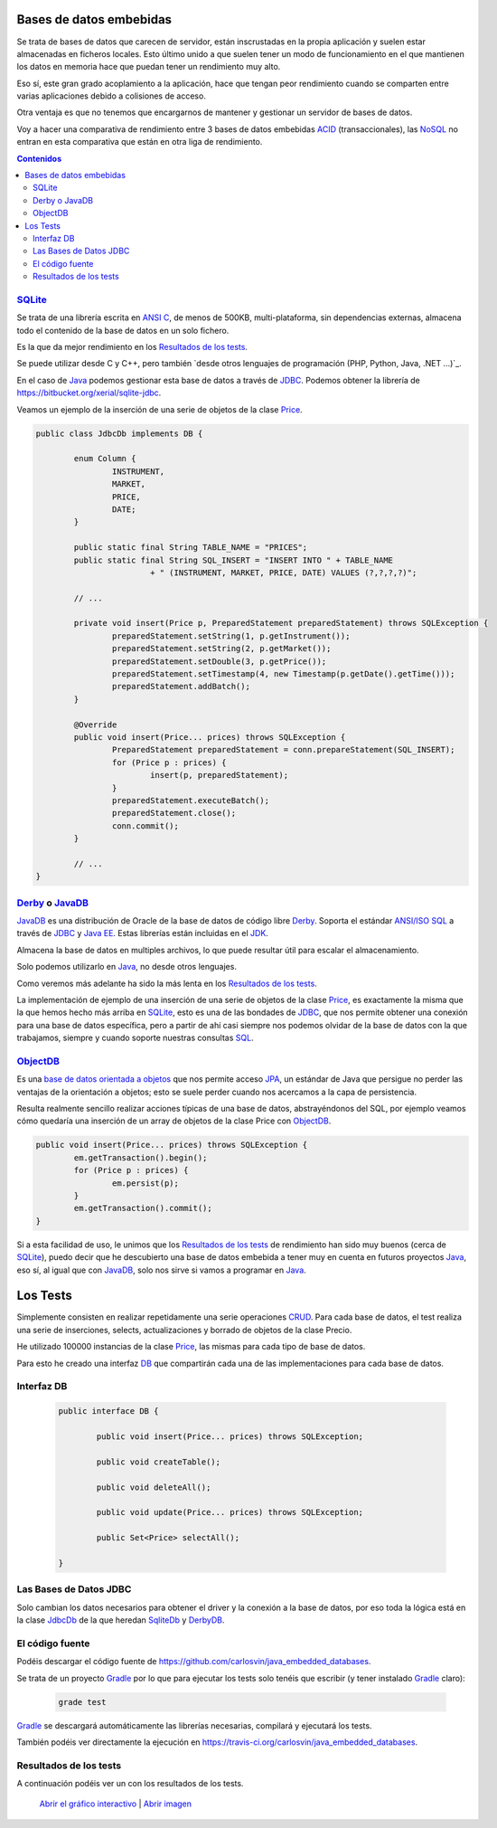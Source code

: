 .. title: Bases de Datos Embebidas Java: Performance comparison
.. slug: java-embedded-db-performance-comparison
.. date: 2014/06/07 18:09:00
.. tags: Java, database, embedded, draft
.. description: Comparación de rendimiento en Java entre tres bases de datos embebidas: Derby/JavaDB, Sqlite y ObjectDB 
.. type: text


Bases de datos embebidas
=========================
Se trata de bases de datos que carecen de servidor, están inscrustadas en la propia aplicación y suelen estar almacenadas en ficheros locales. Esto último unido a que suelen tener un modo de funcionamiento en el que mantienen los datos en memoria hace que puedan tener un rendimiento muy alto.

Eso sí, este gran grado acoplamiento a la aplicación, hace que tengan peor rendimiento cuando se comparten entre varias aplicaciones debido a colisiones de acceso. 

Otra ventaja es que no tenemos que encargarnos de mantener y gestionar un servidor de bases de datos. 

Voy a hacer una comparativa de rendimiento entre 3 bases de datos embebidas ACID_ (transaccionales), las NoSQL_ no entran en esta comparativa que están en otra liga de rendimiento.

.. contents:: Contenidos

.. TEASER_END


SQLite_
--------
Se trata de una librería escrita en `ANSI C`_, de menos de 500KB, multi-plataforma, sin dependencias externas, almacena todo el contenido de la base de datos en un solo fichero.

Es la que da mejor rendimiento en los `Resultados de los tests`_.

Se puede utilizar desde C y C++, pero también `desde otros lenguajes de programación (PHP, Python, Java, .NET ...)`_.

En el caso de Java_ podemos gestionar esta base de datos a través de JDBC_. Podemos obtener la librería de https://bitbucket.org/xerial/sqlite-jdbc. 

Veamos un ejemplo de la inserción de una serie de objetos de la clase Price_.

.. code-block:: java
		
	public class JdbcDb implements DB {

		enum Column {
			INSTRUMENT,
			MARKET,
			PRICE,
			DATE;
		}

		public static final String TABLE_NAME = "PRICES";
		public static final String SQL_INSERT = "INSERT INTO " + TABLE_NAME
				+ " (INSTRUMENT, MARKET, PRICE, DATE) VALUES (?,?,?,?)";

		// ...

		private void insert(Price p, PreparedStatement preparedStatement) throws SQLException {
			preparedStatement.setString(1, p.getInstrument());
			preparedStatement.setString(2, p.getMarket());
			preparedStatement.setDouble(3, p.getPrice());
			preparedStatement.setTimestamp(4, new Timestamp(p.getDate().getTime()));
			preparedStatement.addBatch();
		}

		@Override
		public void insert(Price... prices) throws SQLException {
			PreparedStatement preparedStatement = conn.prepareStatement(SQL_INSERT);
			for (Price p : prices) {
				insert(p, preparedStatement);
			}
			preparedStatement.executeBatch();
			preparedStatement.close();
			conn.commit();
		}

		// ...
	}


Derby_ o JavaDB_
------------------
JavaDB_ es una distribución de Oracle de la base de datos de código libre Derby_. Soporta el estándar `ANSI/ISO SQL`_  a través de JDBC_ y `Java EE`_. Estas librerías están incluidas en el JDK_. 

Almacena la base de datos en multiples archivos, lo que puede resultar útil para escalar el almacenamiento.

Solo podemos utilizarlo en Java_, no desde otros lenguajes.

Como veremos más adelante ha sido la más lenta en los `Resultados de los tests`_.

La implementación de ejemplo de una inserción de una serie de objetos de la clase Price_, es exactamente la misma que la que hemos hecho más arriba en SQLite_, esto es una de las bondades de JDBC_, que nos permite obtener una conexión para una base de datos específica, pero a partir de ahí casi siempre nos podemos olvidar de la base de datos con la que trabajamos, siempre y cuando soporte nuestras consultas SQL_. 


ObjectDB_
----------
Es una `base de datos orientada a objetos`_ que nos permite acceso JPA_, un estándar de Java que persigue no perder las ventajas de la orientación a objetos; esto se suele perder cuando nos acercamos a la capa de persistencia. 

Resulta realmente sencillo realizar acciones típicas de una base de datos, abstrayéndonos del SQL, por ejemplo veamos cómo quedaría una inserción de un array de objetos de la clase Price con ObjectDB_.

.. code-block:: java

	public void insert(Price... prices) throws SQLException {
		em.getTransaction().begin();
		for (Price p : prices) {
			em.persist(p);
		}
		em.getTransaction().commit();
	}

Si a esta facilidad de uso, le unimos que los `Resultados de los tests`_ de rendimiento han sido muy buenos (cerca de SQLite_), puedo decir que he descubierto una base de datos embebida a tener muy en cuenta en futuros proyectos Java_, eso sí, al igual que con JavaDB_, solo nos sirve si vamos a programar en Java_. 

Los Tests
=========

Simplemente consisten en realizar repetidamente una serie operaciones CRUD_. Para cada base de datos, el test realiza una serie de inserciones, selects, actualizaciones y borrado de objetos de la clase Precio. 

He utilizado 100000 instancias de la clase Price_, las mismas para cada tipo de base de datos.

Para esto he creado una interfaz DB_ que compartirán cada una de las implementaciones para cada base de datos.


Interfaz DB
------------
	
	.. code-block:: java

		public interface DB {

			public void insert(Price... prices) throws SQLException;

			public void createTable();

			public void deleteAll();

			public void update(Price... prices) throws SQLException;

			public Set<Price> selectAll();

		}

Las Bases de Datos JDBC
------------------------

Solo cambian los datos necesarios para obtener el driver y la conexión a la base de datos,  por eso toda la lógica está en la clase JdbcDb_ de la que heredan SqliteDb_ y DerbyDB_. 


El código fuente
-----------------

Podéis descargar el código fuente de https://github.com/carlosvin/java_embedded_databases.

Se trata de un proyecto Gradle_ por lo que para ejecutar los tests solo tenéis que escribir (y tener instalado Gradle_ claro):
	
	.. code-block:: bash

		grade test

Gradle_ se descargará automáticamente las librerías necesarias, compilará y ejecutará los tests.

También podéis ver directamente la ejecución en https://travis-ci.org/carlosvin/java_embedded_databases.

.. image:: https://travis-ci.org/carlosvin/java_embedded_databases.svg
	:target: https://travis-ci.org/carlosvin/java_embedded_databases


Resultados de los tests
------------------------

A continuación podéis ver un con los resultados de los tests.

.. figure:: https://docs.google.com/spreadsheets/d/1v9sSGGXzi_YTSx-7zfOYrjwFiqaNGt-rz8e6PY7ZVDE/embed/oimg?id=1v9sSGGXzi_YTSx-7zfOYrjwFiqaNGt-rz8e6PY7ZVDE&oid=1952366256&zx=vovadjcmpie1
   :alt: Gráfico con los resultados
   :width: 80%

   `Abrir el gráfico interactivo`_ | `Abrir imagen`_

.. _`Abrir el gráfico interactivo`: https://docs.google.com/spreadsheets/d/1v9sSGGXzi_YTSx-7zfOYrjwFiqaNGt-rz8e6PY7ZVDE/gviz/chartiframe?oid=1952366256
.. _`Abrir imagen`: https://docs.google.com/spreadsheets/d/1v9sSGGXzi_YTSx-7zfOYrjwFiqaNGt-rz8e6PY7ZVDE/embed/oimg?id=1v9sSGGXzi_YTSx-7zfOYrjwFiqaNGt-rz8e6PY7ZVDE&oid=1952366256&zx=vovadjcmpie1
.. _Gradle: http://www.gradle.org
.. _DerbyDB: https://github.com/carlosvin/java_embedded_databases/blob/master/src/main/java/db/DerbyDB.java
.. _SqliteDB: https://github.com/carlosvin/java_embedded_databases/blob/master/src/main/java/db/SqliteDB.java
.. _JdbcDb: https://github.com/carlosvin/java_embedded_databases/blob/master/src/main/java/db/JdbcDb.java
.. _JDBC: http://es.wikipedia.org/wiki/Java_Database_Connectivity
.. _JDK: http://es.wikipedia.org/wiki/Java_Development_Kit
.. _ACID: http://es.wikipedia.org/wiki/ACID
.. _NoSQL: http://es.wikipedia.org/wiki/NoSQL
.. _Derby: http://db.apache.org/derby/
.. _`Java EE`: http://es.wikipedia.org/wiki/Java_EE
.. _JavaDB: http://www.oracle.com/technetwork/es/java/javadb/overview/index.html
.. _`ANSI/ISO SQL`: http://es.wikipedia.org/wiki/SQL
.. _`SQL-92`: http://en.wikipedia.org/wiki/SQL-92
.. _`ANSI C`: http://es.wikipedia.org/wiki/ANSI_C
.. _`desde otros lenguajes de programación (PHP, Python, Java, .NET y otros)`: http://es.wikipedia.org/wiki/Sqlite#Lenguajes_de_programaci.C3.B3n
.. _`base de datos orientada a objetos`: http://es.wikipedia.org/wiki/Base_de_datos_orientada_a_objetos
.. _JPA: http://es.wikipedia.org/wiki/Java_Persistence_API
.. _Java: http://es.wikipedia.org/wiki/Java_(lenguaje_de_programaci%C3%B3n)
.. _SQL: http://es.wikipedia.org/wiki/SQL
.. _CRUD: http://es.wikipedia.org/wiki/CRUD
.. _Price: https://github.com/carlosvin/java_embedded_databases/blob/master/src/main/java/domain/Price.java
.. _DB: https://github.com/carlosvin/java_embedded_databases/blob/master/src/main/java/db/DB.java
